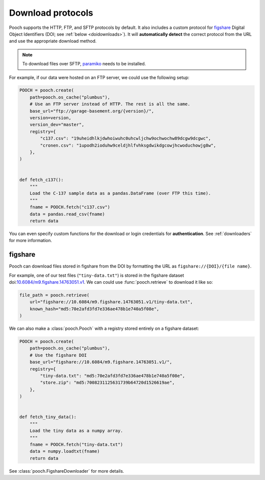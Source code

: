 .. _protocols:

Download protocols
==================

Pooch supports the HTTP, FTP, and SFTP protocols by default.
It also includes a custom protocol for `figshare
<https://www.figshare.com>`__
Digital Object Identifiers (DOI; see :ref:`below <doidownloads>`).
It will **automatically detect** the correct protocol from the URL and use the
appropriate download method.

.. note::

    To download files over SFTP,
    `paramiko <https://github.com/paramiko/paramiko>`__ needs to be installed.

For example, if our data were hosted on an FTP server, we could use the
following setup:

.. code:: python

    POOCH = pooch.create(
        path=pooch.os_cache("plumbus"),
        # Use an FTP server instead of HTTP. The rest is all the same.
        base_url="ftp://garage-basement.org/{version}/",
        version=version,
        version_dev="master",
        registry={
            "c137.csv": "19uheidhlkjdwhoiwuhc0uhcwljchw9ochwochw89dcgw9dcgwc",
            "cronen.csv": "1upodh2ioduhw9celdjhlfvhksgdwikdgcowjhcwoduchowjg8w",
        },
    )


    def fetch_c137():
        """
        Load the C-137 sample data as a pandas.DataFrame (over FTP this time).
        """
        fname = POOCH.fetch("c137.csv")
        data = pandas.read_csv(fname)
        return data

You can even specify custom functions for the download or login credentials for
**authentication**. See :ref:`downloaders` for more information.

.. _doidownloads:

figshare
--------

Pooch can download files stored in figshare from the DOI by formatting the URL
as ``figshare://{DOI}/{file name}``.


For example, one of our test files (``"tiny-data.txt"``) is stored in the
figshare dataset
doi:`10.6084/m9.figshare.14763051.v1 <https://doi.org/10.6084/m9.figshare.14763051.v1>`__.
We can could use :func:`pooch.retrieve` to download it like so:

.. code-block:: python

    file_path = pooch.retrieve(
        url="figshare://10.6084/m9.figshare.14763051.v1/tiny-data.txt",
        known_hash="md5:70e2afd3fd7e336ae478b1e740a5f08e",
    )

We can also make a :class:`pooch.Pooch` with a registry stored entirely on a
figshare dataset:

.. code-block:: python

    POOCH = pooch.create(
        path=pooch.os_cache("plumbus"),
        # Use the figshare DOI
        base_url="figshare://10.6084/m9.figshare.14763051.v1/",
        registry={
            "tiny-data.txt": "md5:70e2afd3fd7e336ae478b1e740a5f08e",
            "store.zip": "md5:7008231125631739b64720d1526619ae",
        },
    )


    def fetch_tiny_data():
        """
        Load the tiny data as a numpy array.
        """
        fname = POOCH.fetch("tiny-data.txt")
        data = numpy.loadtxt(fname)
        return data

See :class:`pooch.FigshareDownloader` for more details.
